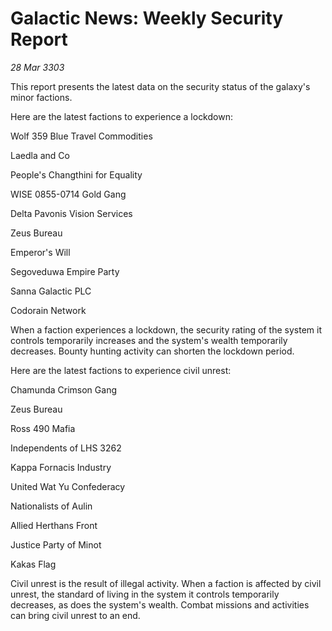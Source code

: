* Galactic News: Weekly Security Report

/28 Mar 3303/

This report presents the latest data on the security status of the galaxy's minor factions. 

Here are the latest factions to experience a lockdown: 

Wolf 359 Blue Travel Commodities 

Laedla and Co 

People's Changthini for Equality 

WISE 0855-0714 Gold Gang 

Delta Pavonis Vision Services  

Zeus Bureau  

Emperor's Will  

Segoveduwa Empire Party  

Sanna Galactic PLC  

Codorain Network 

When a faction experiences a lockdown, the security rating of the system it controls temporarily increases and the system's wealth temporarily decreases. Bounty hunting activity can shorten the lockdown period. 

Here are the latest factions to experience civil unrest: 

Chamunda Crimson Gang  

Zeus Bureau  

Ross 490 Mafia  

Independents of LHS 3262  

Kappa Fornacis Industry  

United Wat Yu Confederacy  

Nationalists of Aulin  

Allied Herthans Front  

Justice Party of Minot 

Kakas Flag 

Civil unrest is the result of illegal activity. When a faction is affected by civil unrest, the standard of living in the system it controls temporarily decreases, as does the system's wealth. Combat missions and activities can bring civil unrest to an end.